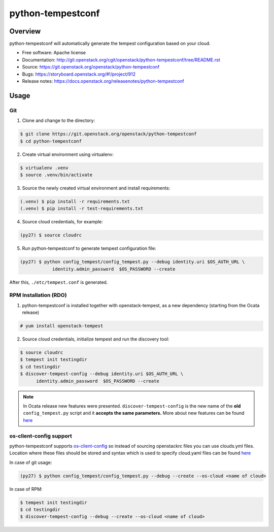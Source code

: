 python-tempestconf
==================

Overview
--------

python-tempestconf will automatically generate the tempest configuration
based on your cloud.

-  Free software: Apache license
-  Documentation:
   http://git.openstack.org/cgit/openstack/python-tempestconf/tree/README.rst
-  Source: https://git.openstack.org/openstack/python-tempestconf
-  Bugs: https://storyboard.openstack.org/#!/project/912
-  Release notes: https://docs.openstack.org/releasenotes/python-tempestconf

Usage
-----

Git
~~~

1. Clone and change to the directory:

.. code-block:: shell-session

    $ git clone https://git.openstack.org/openstack/python-tempestconf
    $ cd python-tempestconf

2. Create virtual environment using virtualenv:

.. code-block:: shell-session

    $ virtualenv .venv
    $ source .venv/bin/activate

3. Source the newly created virtual environment and install
   requirements:

.. code-block:: shell-session

    (.venv) $ pip install -r requirements.txt
    (.venv) $ pip install -r test-requirements.txt

4. Source cloud credentials, for example:

.. code-block:: shell-session

    (py27) $ source cloudrc

5. Run python-tempestconf to generate tempest configuration file:

.. code-block:: shell-session

    (py27) $ python config_tempest/config_tempest.py --debug identity.uri $OS_AUTH_URL \
                identity.admin_password  $OS_PASSWORD --create

After this, ``./etc/tempest.conf`` is generated.

RPM Installation (RDO)
~~~~~~~~~~~~~~~~~~~~~~

1. python-tempestconf is installed together with openstack-tempest, as
   a new dependency (starting from the Ocata release)

.. code-block:: shell-session

    # yum install openstack-tempest

2. Source cloud credentials, initialize tempest and run the discovery
   tool:

.. code-block:: shell-session

    $ source cloudrc
    $ tempest init testingdir
    $ cd testingdir
    $ discover-tempest-config --debug identity.uri $OS_AUTH_URL \
          identity.admin_password  $OS_PASSWORD --create

.. note::
   In Ocata release new features were presented.
   ``discover-tempest-config`` is the new name of the **old**
   ``config_tempest.py`` script and it **accepts the same parameters.**
   More about new features can be found
   `here <https://blogs.rdoproject.org/2017/02/testing-rdo-with-tempest-new-features-in-ocata/>`__


os-client-config support
~~~~~~~~~~~~~~~~~~~~~~~~

python-tempestconf supports `os-client-config <https://git.openstack.org/openstack/os-client-config>`__
so instead of sourcing openstackrc files you can use clouds.yml files. Location where
these files should be stored and syntax which is used to specify cloud.yaml files
can be found `here <https://docs.openstack.org/os-client-config/latest/user/configuration.html#config-files>`__

In case of git usage:

.. code-block:: shell-session

    (py27) $ python config_tempest/config_tempest.py --debug --create --os-cloud <name of cloud>

In case of RPM:

.. code-block:: shell-session

    $ tempest init testingdir
    $ cd testingdir
    $ discover-tempest-config --debug --create --os-cloud <name of cloud>

